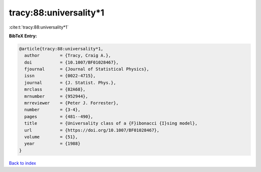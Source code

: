 tracy:88:universality*1
=======================

:cite:t:`tracy:88:universality*1`

**BibTeX Entry:**

.. code-block:: bibtex

   @article{tracy:88:universality*1,
     author        = {Tracy, Craig A.},
     doi           = {10.1007/BF01028467},
     fjournal      = {Journal of Statistical Physics},
     issn          = {0022-4715},
     journal       = {J. Statist. Phys.},
     mrclass       = {82A68},
     mrnumber      = {952944},
     mrreviewer    = {Peter J. Forrester},
     number        = {3-4},
     pages         = {481--490},
     title         = {Universality class of a {F}ibonacci {I}sing model},
     url           = {https://doi.org/10.1007/BF01028467},
     volume        = {51},
     year          = {1988}
   }

`Back to index <../By-Cite-Keys.rst>`_
